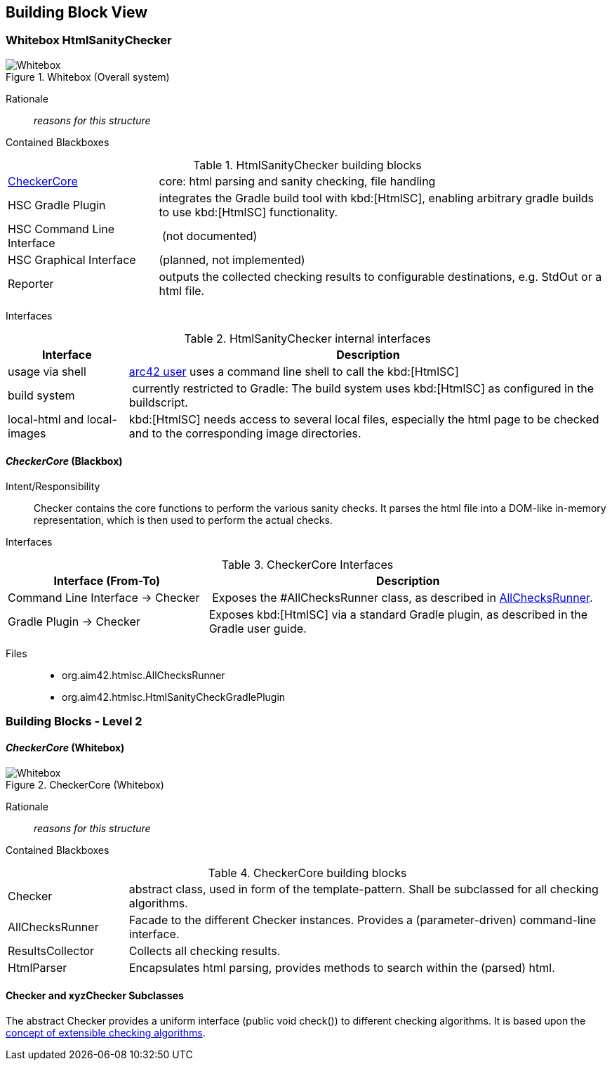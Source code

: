 
== Building Block View

=== Whitebox HtmlSanityChecker

image::hsc-whitebox.png["Whitebox", title="Whitebox (Overall system)"]

Rationale::
_reasons for this structure_


Contained Blackboxes::

[cols="1,3" options=""]
.HtmlSanityChecker building blocks
|===
| <<checker_blackbox, CheckerCore>> | core: html parsing and sanity checking, file handling
| HSC Gradle Plugin | integrates the Gradle build tool with kbd:[HtmlSC],
enabling arbitrary gradle builds to use kbd:[HtmlSC] functionality.
| HSC Command Line Interface | (not documented)
| HSC Graphical Interface | (planned, not implemented)

| Reporter
| outputs the collected checking results to configurable
destinations, e.g. StdOut or a html file.
|===


Interfaces::

[cols="1,4", options="header"]
.HtmlSanityChecker internal interfaces
|===
| Interface | Description
| usage via shell | <<arc42_user, arc42 user>> uses a command
line shell to call the kbd:[HtmlSC]
| build system  | currently restricted to Gradle: The build
system uses kbd:[HtmlSC] as configured in the buildscript.
| local-html and local-images | kbd:[HtmlSC] needs access to several
local files, especially the html page to be checked and to the
corresponding image directories.
|===


[[checker_blackbox]]
==== _CheckerCore_ (Blackbox)

Intent/Responsibility:: Checker contains the core functions
to perform the various sanity checks. It parses the html file
into a DOM-like in-memory representation, which is then
used to perform the actual checks.


Interfaces::

[cols="2,4", options="header"]
.CheckerCore Interfaces
|===
| Interface (From-To) | Description

| Command Line Interface -> Checker
| Exposes the #AllChecksRunner class, as described
in <<allChecksRunner, AllChecksRunner>>.

| Gradle Plugin -> Checker
| Exposes kbd:[HtmlSC] via a standard Gradle plugin,
as described in the Gradle user guide.
|===


Files::
    * +org.aim42.htmlsc.AllChecksRunner+
    * +org.aim42.htmlsc.HtmlSanityCheckGradlePlugin+


=== Building Blocks - Level 2

==== _CheckerCore_ (Whitebox)


image::CheckerCore-Whitebox.png["Whitebox", title="CheckerCore (Whitebox)"]

Rationale::
_reasons for this structure_


Contained Blackboxes::

[cols="1,4" options=""]
.CheckerCore building blocks
|===
| Checker
| abstract class, used in form of the template-pattern. Shall be subclassed
for all checking algorithms.

| AllChecksRunner
| Facade to the different Checker instances. Provides a (parameter-driven)
command-line interface.

| ResultsCollector
| Collects all checking results.

| HtmlParser
| Encapsulates html parsing, provides methods to search
within the (parsed) html.

|===


==== Checker and xyzChecker Subclasses

The abstract Checker provides a uniform interface (public void check())
to different checking algorithms. It is based upon the <<checking-concept,
concept of extensible checking algorithms>>.

